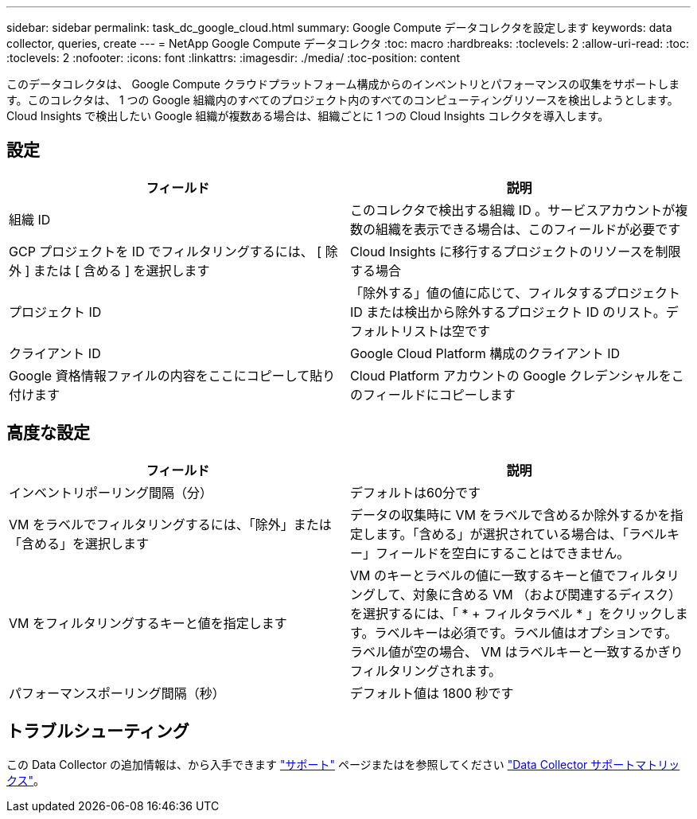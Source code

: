 ---
sidebar: sidebar 
permalink: task_dc_google_cloud.html 
summary: Google Compute データコレクタを設定します 
keywords: data collector, queries, create 
---
= NetApp Google Compute データコレクタ
:toc: macro
:hardbreaks:
:toclevels: 2
:allow-uri-read: 
:toc: 
:toclevels: 2
:nofooter: 
:icons: font
:linkattrs: 
:imagesdir: ./media/
:toc-position: content


[role="lead"]
このデータコレクタは、 Google Compute クラウドプラットフォーム構成からのインベントリとパフォーマンスの収集をサポートします。このコレクタは、 1 つの Google 組織内のすべてのプロジェクト内のすべてのコンピューティングリソースを検出しようとします。Cloud Insights で検出したい Google 組織が複数ある場合は、組織ごとに 1 つの Cloud Insights コレクタを導入します。



== 設定

[cols="2*"]
|===
| フィールド | 説明 


| 組織 ID | このコレクタで検出する組織 ID 。サービスアカウントが複数の組織を表示できる場合は、このフィールドが必要です 


| GCP プロジェクトを ID でフィルタリングするには、 [ 除外 ] または [ 含める ] を選択します | Cloud Insights に移行するプロジェクトのリソースを制限する場合 


| プロジェクト ID | 「除外する」値の値に応じて、フィルタするプロジェクト ID または検出から除外するプロジェクト ID のリスト。デフォルトリストは空です 


| クライアント ID | Google Cloud Platform 構成のクライアント ID 


| Google 資格情報ファイルの内容をここにコピーして貼り付けます | Cloud Platform アカウントの Google クレデンシャルをこのフィールドにコピーします 
|===


== 高度な設定

[cols="2*"]
|===
| フィールド | 説明 


| インベントリポーリング間隔（分） | デフォルトは60分です 


| VM をラベルでフィルタリングするには、「除外」または「含める」を選択します | データの収集時に VM をラベルで含めるか除外するかを指定します。「含める」が選択されている場合は、「ラベルキー」フィールドを空白にすることはできません。 


| VM をフィルタリングするキーと値を指定します | VM のキーとラベルの値に一致するキーと値でフィルタリングして、対象に含める VM （および関連するディスク）を選択するには、「 * + フィルタラベル * 」をクリックします。ラベルキーは必須です。ラベル値はオプションです。ラベル値が空の場合、 VM はラベルキーと一致するかぎりフィルタリングされます。 


| パフォーマンスポーリング間隔（秒） | デフォルト値は 1800 秒です 
|===


== トラブルシューティング

この Data Collector の追加情報は、から入手できます link:concept_requesting_support.html["サポート"] ページまたはを参照してください link:reference_data_collector_support_matrix.html["Data Collector サポートマトリックス"]。
